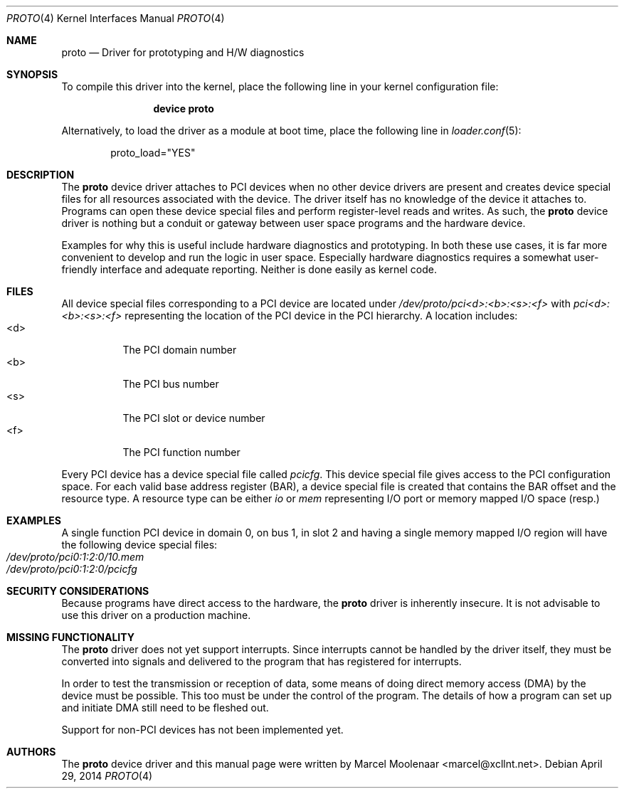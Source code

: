 .\"
.\" Copyright (c) 2014 Marcel Moolenaar
.\" All rights reserved.
.\"
.\" Redistribution and use in source and binary forms, with or without
.\" modification, are permitted provided that the following conditions
.\" are met:
.\"
.\" 1. Redistributions of source code must retain the above copyright
.\"    notice, this list of conditions and the following disclaimer.
.\" 2. Redistributions in binary form must reproduce the above copyright
.\"    notice, this list of conditions and the following disclaimer in the
.\"    documentation and/or other materials provided with the distribution.
.\"
.\" THIS SOFTWARE IS PROVIDED BY THE AUTHOR ``AS IS'' AND ANY EXPRESS OR
.\" IMPLIED WARRANTIES, INCLUDING, BUT NOT LIMITED TO, THE IMPLIED WARRANTIES
.\" OF MERCHANTABILITY AND FITNESS FOR A PARTICULAR PURPOSE ARE DISCLAIMED.
.\" IN NO EVENT SHALL THE AUTHOR BE LIABLE FOR ANY DIRECT, INDIRECT,
.\" INCIDENTAL, SPECIAL, EXEMPLARY, OR CONSEQUENTIAL DAMAGES (INCLUDING, BUT
.\" NOT LIMITED TO, PROCUREMENT OF SUBSTITUTE GOODS OR SERVICES; LOSS OF USE,
.\" DATA, OR PROFITS; OR BUSINESS INTERRUPTION) HOWEVER CAUSED AND ON ANY
.\" THEORY OF LIABILITY, WHETHER IN CONTRACT, STRICT LIABILITY, OR TORT
.\" (INCLUDING NEGLIGENCE OR OTHERWISE) ARISING IN ANY WAY OUT OF THE USE OF
.\" THIS SOFTWARE, EVEN IF ADVISED OF THE POSSIBILITY OF SUCH DAMAGE.
.\"
.\" $FreeBSD:  265088 2014-04-29 07:45:21Z brueffer $
.\"
.Dd April 29, 2014
.Dt PROTO 4
.Os
.\"
.Sh NAME
.Nm proto
.Nd Driver for prototyping and H/W diagnostics
.\"
.Sh SYNOPSIS
To compile this driver into the kernel,
place the following line in your
kernel configuration file:
.Bd -ragged -offset indent
.Cd "device proto"
.Ed
.Pp
Alternatively, to load the driver as a
module at boot time, place the following line in
.Xr loader.conf 5 :
.Bd -literal -offset indent
proto_load="YES"
.Ed
.\"
.Sh DESCRIPTION
The
.Nm
device driver attaches to PCI devices when no other device drivers are
present and creates device special files for all resources associated
with the device.
The driver itself has no knowledge of the device it attaches to.
Programs can open these device special files and perform register-level
reads and writes.
As such, the
.Nm
device driver is nothing but a conduit or gateway between user space
programs and the hardware device.
.Pp
Examples for why this is useful include hardware diagnostics and prototyping.
In both these use cases, it is far more convenient to develop and run the
logic in user space.
Especially hardware diagnostics requires a somewhat user-friendly interface
and adequate reporting.
Neither is done easily as kernel code.
.\"
.Sh FILES
All device special files corresponding to a PCI device are located under
.Pa /dev/proto/pci<d>:<b>:<s>:<f>
with
.Pa pci<d>:<b>:<s>:<f>
representing the location of the PCI device in the PCI hierarchy.
A location includes:
.Bl -tag -width XXXXXX -compact
.It <d>
The PCI domain number
.It <b>
The PCI bus number
.It <s>
The PCI slot or device number
.It <f>
The PCI function number
.El
.Pp
Every PCI device has a device special file called
.Pa pcicfg .
This device special file gives access to the PCI configuration space.
For each valid base address register (BAR), a device special file is created
that contains the BAR offset and the resource type.
A resource type can be either
.Pa io
or
.Pa mem
representing I/O port or memory mapped I/O space (resp.)
.\"
.Sh EXAMPLES
A single function PCI device in domain 0, on bus 1, in slot 2 and having a
single memory mapped I/O region will have the following device special files:
.Bl -tag -compact
.It Pa /dev/proto/pci0:1:2:0/10.mem
.It Pa /dev/proto/pci0:1:2:0/pcicfg
.El
.\" 
.Sh SECURITY CONSIDERATIONS
Because programs have direct access to the hardware, the
.Nm
driver is inherently insecure.
It is not advisable to use this driver on a production machine.
.\"
.Sh MISSING FUNCTIONALITY
The
.Nm
driver does not yet support interrupts.
Since interrupts cannot be handled by the driver itself, they must be converted
into signals and delivered to the program that has registered for interrupts.
.Pp
In order to test the transmission or reception of data, some means of doing
direct memory access (DMA) by the device must be possible.
This too must be under the control of the program.
The details of how a program can set up and
initiate DMA still need to be fleshed out.
.Pp
Support for non-PCI devices has not been implemented yet.
.\"
.Sh AUTHORS
The
.Nm
device driver and this manual page were written by
.An Marcel Moolenaar Aq marcel@xcllnt.net .
